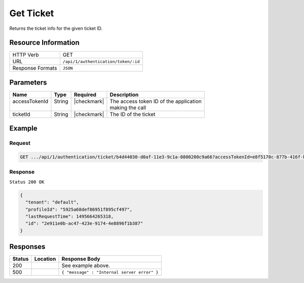 .. _crafter-profile-api-authentication-ticket-get:

==========
Get Ticket
==========

Returns the ticket info for the given ticket ID.

--------------------
Resource Information
--------------------

+----------------------------+-------------------------------------------------------------------+
|| HTTP Verb                 || GET                                                              |
+----------------------------+-------------------------------------------------------------------+
|| URL                       || ``/api/1/authentication/token/:id``                              |
+----------------------------+-------------------------------------------------------------------+
|| Response Formats          || ``JSON``                                                         |
+----------------------------+-------------------------------------------------------------------+

----------
Parameters
----------

+-------------------------+-------------+---------------+-----------------------------------------+
|| Name                   || Type       || Required     || Description                            |
+=========================+=============+===============+=========================================+
|| accessTokenId          || String     || |checkmark|  || The access token ID of the application |
||                        ||            ||              || making the call                        |
+-------------------------+-------------+---------------+-----------------------------------------+
|| ticketId               || String     || |checkmark|  || The ID of the ticket                   |
+-------------------------+-------------+---------------+-----------------------------------------+

-------
Example
-------

^^^^^^^
Request
^^^^^^^

.. code-block:: none

  GET .../api/1/authentication/ticket/b4d44030-d0af-11e3-9c1a-0800200c9a66?accessTokenId=e8f5170c-877b-416f-b70f-4b09772f8e2d

^^^^^^^^
Response
^^^^^^^^

``Status 200 OK``

.. code-block:: json

  {
    "tenant": "default",
    "profileId": "5925a68def86951f895cf497",
    "lastRequestTime": 1495664265318,
    "id": "2e911e0b-ac47-423e-9174-4e8896f1b387"
  }

---------
Responses
---------

+---------+------------------------------------+-------------------------------------------------+
|| Status || Location                          || Response Body                                  |
+=========+====================================+=================================================+
|| 200    ||                                   || See example above.                             |
+---------+------------------------------------+-------------------------------------------------+
|| 500    ||                                   || ``{ "message" : "Internal server error" }``    |
+---------+------------------------------------+-------------------------------------------------+
